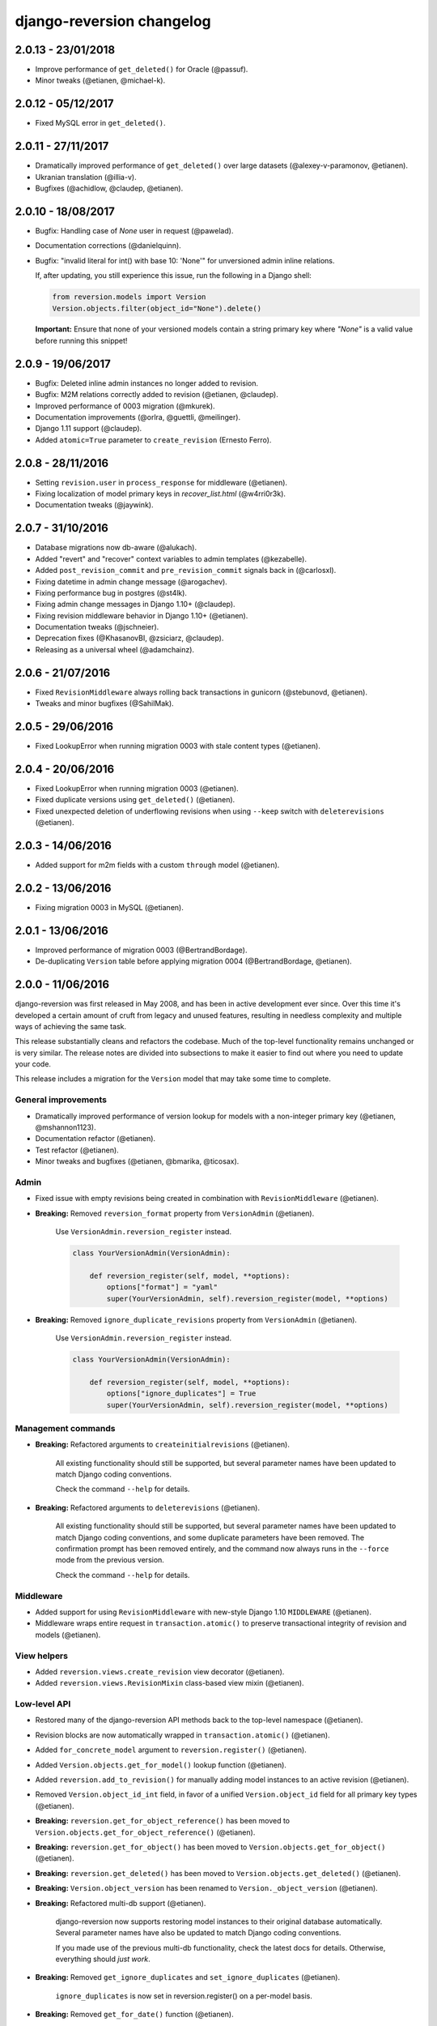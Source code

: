 .. _changelog:

django-reversion changelog
==========================

2.0.13 - 23/01/2018
-------------------

- Improve performance of ``get_deleted()`` for Oracle (@passuf).
- Minor tweaks (@etianen, @michael-k).


2.0.12 - 05/12/2017
-------------------

- Fixed MySQL error in ``get_deleted()``.


2.0.11 - 27/11/2017
-------------------

- Dramatically improved performance of ``get_deleted()`` over large datasets (@alexey-v-paramonov, @etianen).
- Ukranian translation (@illia-v).
- Bugfixes (@achidlow, @claudep, @etianen).


2.0.10 - 18/08/2017
-------------------

- Bugfix: Handling case of `None` user in request (@pawelad).
- Documentation corrections (@danielquinn).
- Bugfix: "invalid literal for int() with base 10: 'None'" for unversioned admin inline relations.

  If, after updating, you still experience this issue, run the following in a Django shell:

  .. code::

      from reversion.models import Version
      Version.objects.filter(object_id="None").delete()

  **Important:** Ensure that none of your versioned models contain a string primary key where `"None"` is a valid value
  before running this snippet!


2.0.9 - 19/06/2017
------------------

- Bugfix: Deleted inline admin instances no longer added to revision.
- Bugfix: M2M relations correctly added to revision (@etianen, @claudep).
- Improved performance of 0003 migration (@mkurek).
- Documentation improvements (@orlra, @guettli, @meilinger).
- Django 1.11 support (@claudep).
- Added ``atomic=True`` parameter to ``create_revision`` (Ernesto Ferro).


2.0.8 - 28/11/2016
------------------

- Setting ``revision.user`` in ``process_response`` for middleware (@etianen).
- Fixing localization of model primary keys in `recover_list.html` (@w4rri0r3k).
- Documentation tweaks (@jaywink).


2.0.7 - 31/10/2016
------------------

- Database migrations now db-aware (@alukach).
- Added "revert" and "recover" context variables to admin templates (@kezabelle).
- Added ``post_revision_commit`` and ``pre_revision_commit`` signals back in (@carlosxl).
- Fixing datetime in admin change message (@arogachev).
- Fixing performance bug in postgres (@st4lk).
- Fixing admin change messages in Django 1.10+ (@claudep).
- Fixing revision middleware behavior in Django 1.10+ (@etianen).
- Documentation tweaks (@jschneier).
- Deprecation fixes (@KhasanovBI, @zsiciarz, @claudep).
- Releasing as a universal wheel (@adamchainz).


2.0.6 - 21/07/2016
------------------

- Fixed ``RevisionMiddleware`` always rolling back transactions in gunicorn (@stebunovd, @etianen).
- Tweaks and minor bugfixes (@SahilMak).


2.0.5 - 29/06/2016
------------------

- Fixed LookupError when running migration 0003 with stale content types (@etianen).


2.0.4 - 20/06/2016
------------------

- Fixed LookupError when running migration 0003 (@etianen).
- Fixed duplicate versions using ``get_deleted()`` (@etianen).
- Fixed unexpected deletion of underflowing revisions when using ``--keep`` switch with ``deleterevisions`` (@etianen).


2.0.3 - 14/06/2016
------------------

- Added support for m2m fields with a custom ``through`` model (@etianen).


2.0.2 - 13/06/2016
------------------

- Fixing migration 0003 in MySQL (@etianen).


2.0.1 - 13/06/2016
------------------

- Improved performance of migration 0003 (@BertrandBordage).
- De-duplicating ``Version`` table before applying migration 0004 (@BertrandBordage, @etianen).


2.0.0 - 11/06/2016
------------------

django-reversion was first released in May 2008, and has been in active development ever since. Over this time it's developed a certain amount of cruft from legacy and unused features, resulting in needless complexity and multiple ways of achieving the same task.

This release substantially cleans and refactors the codebase. Much of the top-level functionality remains unchanged or is very similar. The release notes are divided into subsections to make it easier to find out where you need to update your code.

This release includes a migration for the ``Version`` model that may take some time to complete.


General improvements
^^^^^^^^^^^^^^^^^^^^

* Dramatically improved performance of version lookup for models with a non-integer primary key (@etianen, @mshannon1123).
* Documentation refactor (@etianen).
* Test refactor (@etianen).
* Minor tweaks and bugfixes (@etianen, @bmarika, @ticosax).


Admin
^^^^^

* Fixed issue with empty revisions being created in combination with ``RevisionMiddleware`` (@etianen).

* **Breaking:** Removed ``reversion_format`` property from ``VersionAdmin`` (@etianen).

    Use ``VersionAdmin.reversion_register`` instead.

    .. code::

        class YourVersionAdmin(VersionAdmin):

            def reversion_register(self, model, **options):
                options["format"] = "yaml"
                super(YourVersionAdmin, self).reversion_register(model, **options)

* **Breaking:** Removed ``ignore_duplicate_revisions`` property from ``VersionAdmin`` (@etianen).

    Use ``VersionAdmin.reversion_register`` instead.

    .. code::

        class YourVersionAdmin(VersionAdmin):

            def reversion_register(self, model, **options):
                options["ignore_duplicates"] = True
                super(YourVersionAdmin, self).reversion_register(model, **options)




Management commands
^^^^^^^^^^^^^^^^^^^

* **Breaking:** Refactored arguments to ``createinitialrevisions`` (@etianen).

    All existing functionality should still be supported, but several parameter names have been updated to match Django coding conventions.

    Check the command ``--help`` for details.

* **Breaking:** Refactored arguments to ``deleterevisions`` (@etianen).

    All existing functionality should still be supported, but several parameter names have been updated to match Django coding conventions, and some duplicate parameters have been removed. The confirmation prompt has been removed entirely, and the command now always runs in the ``--force`` mode from the previous version.

    Check the command ``--help`` for details.


Middleware
^^^^^^^^^^

* Added support for using ``RevisionMiddleware`` with new-style Django 1.10 ``MIDDLEWARE`` (@etianen).
* Middleware wraps entire request in ``transaction.atomic()`` to preserve transactional integrity of revision and models (@etianen).


View helpers
^^^^^^^^^^^^

* Added ``reversion.views.create_revision`` view decorator (@etianen).
* Added ``reversion.views.RevisionMixin`` class-based view mixin (@etianen).


Low-level API
^^^^^^^^^^^^^

* Restored many of the django-reversion API methods back to the top-level namespace (@etianen).
* Revision blocks are now automatically wrapped in ``transaction.atomic()`` (@etianen).
* Added ``for_concrete_model`` argument to ``reversion.register()`` (@etianen).
* Added ``Version.objects.get_for_model()`` lookup function (@etianen).
* Added ``reversion.add_to_revision()`` for manually adding model instances to an active revision (@etianen).
* Removed ``Version.object_id_int`` field, in favor of a unified ``Version.object_id`` field for all primary key types (@etianen).

* **Breaking:** ``reversion.get_for_object_reference()`` has been moved to ``Version.objects.get_for_object_reference()`` (@etianen).

* **Breaking:** ``reversion.get_for_object()`` has been moved to ``Version.objects.get_for_object()`` (@etianen).

* **Breaking:** ``reversion.get_deleted()`` has been moved to ``Version.objects.get_deleted()`` (@etianen).

* **Breaking:** ``Version.object_version`` has been renamed to ``Version._object_version`` (@etianen).

* **Breaking:** Refactored multi-db support (@etianen).

    django-reversion now supports restoring model instances to their original database automatically. Several parameter names have also be updated to match Django coding conventions.

    If you made use of the previous multi-db functionality, check the latest docs for details. Otherwise, everything should *just work*.

* **Breaking:** Removed ``get_ignore_duplicates`` and ``set_ignore_duplicates`` (@etianen).

    ``ignore_duplicates`` is now set in reversion.register() on a per-model basis.

* **Breaking:** Removed ``get_for_date()`` function (@etianen).

    Use ``get_for_object().filter(revision__date_created__lte=date)`` instead.

* **Breaking:** Removed ``get_unique_for_object()`` function (@etianen).

    Use ``get_for_object().get_unique()`` instead.

* **Breaking:** Removed ``signal`` and ``eager_signals`` argument from ``reversion.register()`` (@etianen).

    To create revisions on signals other than ``post_save`` and ``m2m_changed``, call ``reversion.add_to_revision()`` in a signal handler for the appropriate signal.

    .. code:: python

        from django.dispatch import receiver
        import reversion
        from your_app import your_custom_signal

        @reciever(your_custom_signal)
        def your_custom_signal_handler(instance, **kwargs):
            if reversion.is_active():
                reversion.add_to_revision(instance)

    This approach will work for both eager and non-eager signals.

* **Breaking:** Removed ``adapter_cls`` argument from ``reversion.register()`` (@etianen).

* **Breaking:** Removed ``reversion.save_revision()`` (@etianen).

    Use reversion.add_to_revision() instead.

    .. code:: python

        import reversion

        with reversion.create_revision():
            reversion.add_to_revision(your_obj)


Signals
^^^^^^^

* **Breaking:** Removed ``pre_revision_commit`` signal (@etianen).

    Use the Django standard ``pre_save`` signal for ``Revision`` instead.

* **Breaking:** Removed ``post_revision_commit`` signal (@etianen).

    Use the Django standard ``post_save`` signal for ``Revision`` instead.


Helpers
^^^^^^^

* **Breaking:** Removed ``patch_admin`` function (@etianen).

    Use ``VersionAdmin`` as a mixin to 3rd party ModelAdmins instead.

    .. code::

        @admin.register(SomeModel)
        class YourModelAdmin(VersionAdmin, SomeModelAdmin):

            pass

* **Breaking:** Removed ``generate_diffs`` function (@etianen).

    django-reversion no supports an official diff helper. There are much better ways of achieving this now, such as `django-reversion-compare <https://github.com/jedie/django-reversion-compare>`_.

    The old implementation is available for reference from the `previous release <https://github.com/etianen/django-reversion/blob/release-1.10.2/src/reversion/helpers.py>`_.

* **Breaking:** Removed ``generate_patch`` function (@etianen).

    django-reversion no supports an official diff helper. There are much better ways of achieving this now, such as `django-reversion-compare <https://github.com/jedie/django-reversion-compare>`_.

    The old implementation is available for reference from the `previous release <https://github.com/etianen/django-reversion/blob/release-1.10.2/src/reversion/helpers.py>`_.

* **Breaking:** Removed ``generate_patch_html`` function (@etianen).

    django-reversion no supports an official diff helper. There are much better ways of achieving this now, such as `django-reversion-compare <https://github.com/jedie/django-reversion-compare>`_.

    The old implementation is available for reference from the `previous release <https://github.com/etianen/django-reversion/blob/release-1.10.2/src/reversion/helpers.py>`_.

Models
^^^^^^

* **Breaking:** Ordering of ``-pk`` added to models ``Revision`` and ``Version``. Previous was the default ``pk``.

1.10.2 - 18/04/2016
-------------------

* Fixing deprecation warnings (@claudep).
* Minor tweaks and bug fixes (@fladi, @claudep, @etianen).


1.10.1 - 27/01/2016
-------------------

* Fixing some deprecation warnings (@ticosax).
* Minor tweaks (@claudep, @etianen).


1.10 - 02/12/2015
-----------------

* **Breaking:** Updated the location of ``VersionAdmin``.

    Prior to this change, you could access the ``VersionAdmin`` class using the following import:

    .. code:: python

        # Old-style import for accessing the admin class.
        import reversion

        # Access admin class from the reversion namespace.
        class YourModelAdmin(reversion.VersionAdmin):

            pass

    In order to support Django 1.9, the admin class has been moved to the following
    import:

    .. code:: python

        # New-style import for accesssing admin class.
        from reversion.admin import VersionAdmin

        # Use the admin class directly.
        class YourModelAdmin(VersionAdmin):

            pass

* **Breaking:** Updated the location of low-level API methods.
    Prior to this change, you could access the low-level API using the following import:

    .. code:: python

        # Old-style import for accessing the low-level API.
        import reversion

        # Use low-level API methods from the reversion namespace.
        @reversion.register
        class YourModel(models.Model):

            pass

    In order to support Django 1.9, the low-level API
    methods have been moved to the following import:

    .. code:: python

        # New-style import for accesssing the low-level API.
        from reversion import revisions as reversion

        # Use low-level API methods from the revisions namespace.
        @reversion.register
        class YourModel(models.Model):

            pass

* **Breaking:** Updated the location of http://django-reversion.readthedocs.org/en/latest/signals.html.
    Prior to this change, you could access the reversion signals using the following import:

    .. code:: python

        # Old-style import for accessing the reversion signals
        import reversion

        # Use signals from the reversion namespace.
        reversion.post_revision_commit.connect(...)

    In order to support Django 1.9, the reversion signals have been moved to the following
    import:

    .. code:: python

        # New-style import for accesssing the reversion signals.
        from reversion.signals import pre_revision_commit, post_revision_commit

        # Use reversion signals directly.
        post_revision_commit.connect(...)

* Django 1.9 compatibility (@etianen).
* Added spanish (argentina) translation (@gonzalobustos).
* Minor bugfixes and tweaks (@Blitzstok, @IanLee1521, @lutoma, @siamalekpour, @etianen).


1.9.3 - 07/08/2015
------------------

* Fixing regression with admin redirects following save action (@etianen).


1.9.2 - 07/08/2015
------------------

* Fixing regression with "delete", "save as new" and "save and continue" button being shown in recover and revision admin views (@etianen).
* Fixing regression where VersionAdmin.ignore_duplicate_revisions was ignored (@etianen).


1.9.1 - 04/08/2015
------------------

* Fixing packaging error that rendered the 1.9.0 release unusable. No way to cover up the mistake, so here's a brand new bugfix release! (@etianen).


1.9.0 - 04/08/2015
------------------

* Using database transactions do render consistent views of past revisions in database admin, fixing a lot of lingering minor issues (@etianen).
* Correct handling of readonly fields in admin (@etianen).
* Updates to Czech translation (@cuchac).
* Arabic translation (@RamezIssac).
* Fixing deleterevisions to work with Python2 (@jmurty).
* Fixing edge-cases where an object does not have a PK (@johnfraney).
* Tweaks, code cleanups and documentation fixes (@claudep, @johnfraney, @podloucky-init, Drew Hubl, @JanMalte, @jmurty, @etianen).


1.8.7 - 21/05/2015
------------------

* Fixing deleterevisions command on Python 3 (@davidfsmith).
* Fixing Django 1.6 compatibility (@etianen).
* Removing some Django 1.9 deprecation warnings (@BATCOH, @niknokseyer).
* Minor tweaks (@nikolas, @etianen).


1.8.6 - 13/04/2015
------------------

* Support for MySQL utf8mb4 (@alexhayes).
* Fixing some Django deprecation warnings (Drew Hubl, @khakulov, @adonm).
* Versions passed through by reversion.post_revision_commit now contain a primary key (@joelarson).


1.8.5 - 31/10/2014
------------------

* Added support for proxy models (@AgDude, @bourivouh).
* Allowing registration of models with django-reversion using custom signals (@ErwinJunge).
* Fixing some Django deprecation warnings (@skipp, @narrowfail).


1.8.4 - 07/09/2014
------------------

* Fixing including legacy south migrations in PyPi package (@GeyseR).


1.8.3 - 06/09/2014
------------------

* Provisional Django 1.7 support (@etianen).
* Multi-db and multi-manager support to management commands (@marekmalek).
* Added index on reversion.date_created (@rkojedzinszky).
* Minor bugfixes and documentation improvements (@coagulant).


1.8.2 - 01/08/2014
------------------

* reversion.register() can now be used as a class decorator (@aquavitae).
* Danish translation (@Vandborg).
* Improvements to Travis CI integration (@thedrow).
* Simplified Chinese translation (@QuantumGhost).
* Minor bugfixes and documentation improvements (@marekmalek, @dhoffman34, @mauricioabreu, @mark0978).


1.8.1 - 29/05/2014
------------------

* Slovak translation (@jbub).
* Deleting a user no longer deletes the associated revisions (@daaray).
* Improving handling of inline models in admin integration (@blueyed).
* Improving error messages for proxy model registration (@blueyed).
* Improvements to using migrations with custom user model (@aivins).
* Removing sys.exit() in deleterevisions management command, allowing it to be used internally by Django projects (@tongwang).
* Fixing some backwards-compatible admin deprecation warnings (Thomas Schreiber).
* Fixing tests if RevisionMiddleware is used as a decorator in the parent project (@jmoldow).
* Derived models, such as those generated by deferred querysets, now work.
* Removed deprecated low-level API methods.


1.8.0 - 01/11/2013
------------------

* Django 1.6 compatibility (@niwibe & @meshy).
* Removing type flag from Version model.
* Using bulk_create to speed up revision creation.
* Including docs in source distribution (@pquentin & @fladi).
* Spanish translation (@alexander-ae).
* Fixing edge-case bugs in revision middleware (@pricem & @oppianmatt).


1.7.1 - 26/06/2013
------------------

*  Bugfixes when using a custom User model.
*  Minor bugfixes.


1.7 - 27/02/2013
----------------

*  Django 1.5 compatibility.
*  Experimantal Python 3.3 compatibility!


1.6.6 - 12/02/2013
------------------

*  Removing version checking code. It's more trouble than it's worth.
*  Dutch translation improvements.


1.6.5 - 12/12/2012
------------------

*  Support for Django 1.4.3.


1.6.4 - 28/10/2012
------------------

*  Support for Django 1.4.2.


1.6.3 - 05/09/2012
------------------

*  Fixing issue with reverting models with unique constraints in the admin.
*  Enforcing permissions in admin views.


1.6.2 - 31/07/2012
------------------

*  Batch saving option in createinitialrevisions.
*  Suppressing warning for Django 1.4.1.


1.6.1 - 20/06/2012
------------------

*  Swedish translation.
*  Fixing formating for PyPi readme and license.
*  Minor features and bugfixes.


1.6 - 27/03/2012
----------------

*  Django 1.4 compatibility.


1.5.2 - 27/03/2012
------------------

*  Multi-db support.
*  Brazillian Portuguese translation.
*  New manage_manually revision mode.


1.5.1 - 20/10/2011
-------------------

*  Polish translation.
*  Minor bug fixes.


1.5 - 04/09/2011
----------------

*  Added in simplified low level API methods, and deprecated old low level API methods.
*  Added in support for multiple revision managers running in the same project.
*  Added in significant speedups for models with integer primary keys.
*  Added in cleanup improvements to patch generation helpers.
*  Minor bug fixes.


1.4 - 27/04/2011
----------------

*  Added in a version flag for add / change / delete annotations.
*  Added experimental deleterevisions management command.
*  Added a --comment option to createinitialrevisions management command.
*  Django 1.3 compatibility.


1.3.3 - 05/03/2011
------------------

*  Improved resilience of revert() to database integrity errors.
*  Added in Czech translation.
*  Added ability to only save revisions if there is no change.
*  Fixed long-running bug with file fields in inline related admin models.
*  Easier debugging for createinitialrevisions command.
*  Improved compatibility with Oracle database backend.
*  Fixed error in MySQL tests.
*  Greatly improved performance of get_deleted() Version manager method.
*  Fixed an edge-case UnicodeError.


1.3.2 - 22/10/2010
------------------

*  Added Polish translation.
*  Added French translation.
*  Improved resilience of unit tests.
*  Improved scaleability of Version.object.get_deleted() method.
*  Improved scaleability of createinitialrevisions command.
*  Removed post_syncdb hook.
*  Added new createinitialrevisions management command.
*  Fixed DoesNotExistError with OneToOneFields and follow.


1.3.1 - 31/05/2010
------------------

This release is compatible with Django 1.2.1.

*  Django 1.2.1 admin compatibility.


1.2.1 - 03/03/2010
------------------

This release is compatible with Django 1.1.1.

*  The django syncdb command will now automatically populate any
   version-controlled models with an initial revision. This ensures existing
   projects that integrate Reversion won't get caught out.
*  Reversion now works with SQLite for tables over 999 rows.
*  Added Hebrew translation.


1.2 - 12/10/2009
----------------

This release is compatible with Django 1.1.

*  Django 1.1 admin compatibility.


1.1.2 - 23/07/2009
------------------

This release is compatible with Django 1.0.4.

*  Doc tests.
*  German translation update.
*  Better compatibility with the Django trunk.
*  The ability to specify a serialization format used by the  ReversionAdmin
   class when models are auto-registered.
*  Reduction in the number of database queries performed by the Reversion
*  admin interface.


1.1.1 - 25/03/2010
------------------

This release is compatible with Django 1.0.2.

*  German and Italian translations.
*  Helper functions for generating diffs.
*  Improved handling of one-to-many relationships in the admin.
